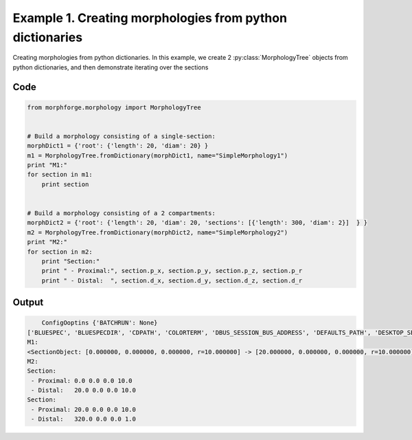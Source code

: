 
.. _example_morphology010:

Example 1. Creating morphologies from python dictionaries
=========================================================


Creating morphologies from python dictionaries.
In this example, we create 2 :py:class:`MorphologyTree` objects from python
dictionaries, and then demonstrate iterating over the sections

Code
~~~~

.. code-block:: python

    
    
    
    
    
    from morphforge.morphology import MorphologyTree
    
    
    # Build a morphology consisting of a single-section:
    morphDict1 = {'root': {'length': 20, 'diam': 20} }
    m1 = MorphologyTree.fromDictionary(morphDict1, name="SimpleMorphology1")
    print "M1:"
    for section in m1:
        print section
    
    
    # Build a morphology consisting of a 2 compartments:
    morphDict2 = {'root': {'length': 20, 'diam': 20, 'sections': [{'length': 300, 'diam': 2}]  } }
    m2 = MorphologyTree.fromDictionary(morphDict2, name="SimpleMorphology2")
    print "M2:"
    for section in m2:
        print "Section:"
        print " - Proximal:", section.p_x, section.p_y, section.p_z, section.p_r
        print " - Distal:  ", section.d_x, section.d_y, section.d_z, section.d_r
    
    








Output
~~~~~~

.. code-block:: bash

        ConfigOoptins {'BATCHRUN': None}
    ['BLUESPEC', 'BLUESPECDIR', 'CDPATH', 'COLORTERM', 'DBUS_SESSION_BUS_ADDRESS', 'DEFAULTS_PATH', 'DESKTOP_SESSION', 'DISPLAY', 'EAGLEDIR', 'ECAD', 'ECAD_LICENSES', 'ECAD_LOCAL', 'EDITOR', 'GDMSESSION', 'GNOME_KEYRING_CONTROL', 'GNOME_KEYRING_PID', 'GREP_COLOR', 'GREP_OPTIONS', 'GRIN_ARGS', 'HISTFILE', 'HISTSIZE', 'HOME', 'INFANDANGO_CONFIGFILE', 'INFANDANGO_ROOT', 'KRB5CCNAME', 'LANG', 'LANGUAGE', 'LC_CTYPE', 'LD_LIBRARY_PATH', 'LD_RUN_PATH', 'LESS', 'LM_LICENSE_FILE', 'LOGNAME', 'LSCOLORS', 'MAKEFLAGS', 'MAKELEVEL', 'MANDATORY_PATH', 'MFLAGS', 'MGLS_LICENSE_FILE', 'MREORG_CONFIG', 'OLDPWD', 'PAGER', 'PATH', 'PRINTER', 'PWD', 'PYTHONPATH', 'QUARTUS_64BIT', 'QUARTUS_BIT_TYPE', 'QUARTUS_ROOTDIR', 'SHELL', 'SHLVL', 'SOPC_KIT_NIOS2', 'SSH_AGENT_PID', 'SSH_AUTH_SOCK', 'TEMP', 'TERM', 'TMP', 'UBUNTU_MENUPROXY', 'USER', 'WINDOWID', 'XAUTHORITY', 'XDG_CACHE_HOME', 'XDG_CONFIG_DIRS', 'XDG_DATA_DIRS', 'XDG_SEAT_PATH', 'XDG_SESSION_COOKIE', 'XDG_SESSION_PATH', '_', '_JAVA_AWT_WM_NONREPARENTING']
    M1:
    <SectionObject: [0.000000, 0.000000, 0.000000, r=10.000000] -> [20.000000, 0.000000, 0.000000, r=10.000000], Length: 20.00, Region:NoRegionGiven, >
    M2:
    Section:
     - Proximal: 0.0 0.0 0.0 10.0
     - Distal:   20.0 0.0 0.0 10.0
    Section:
     - Proximal: 20.0 0.0 0.0 10.0
     - Distal:   320.0 0.0 0.0 1.0




